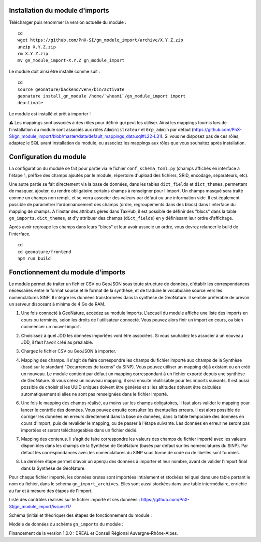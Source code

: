 Installation du module d'imports
================================

Télécharger puis renommer la version actuelle du module :

::

   cd
   wget https://github.com/PnX-SI/gn_module_import/archive/X.Y.Z.zip
   unzip X.Y.Z.zip
   rm X.Y.Z.zip
   mv gn_module_import-X.Y.Z gn_module_import


Le module doit ainsi être installé comme suit :

::

   cd
   source geonature/backend/venv/bin/activate
   geonature install_gn_module /home/`whoami`/gn_module_import import
   deactivate
   
Le module est installé et prêt à importer !

⚠️ Les mappings sont associés à des rôles pour définir qui peut les utiliser. Ainsi les mappings fournis lors de l'installation du module sont associés aux rôles ``Administrateur`` et ``Grp_admin`` par défaut (https://github.com/PnX-SI/gn_module_import/blob/master/data/default_mappings_data.sql#L22-L31). Si vous ne disposez pas de ces rôles, adaptez le SQL avant installation du module, ou associez les mappings aux rôles que vous souhaitez après installation.
 
Configuration du module
=======================

La configuration du module se fait pour partie via le fichier ``conf_schema_toml.py`` (champs affichés en interface à l'étape 1, préfixe des champs ajoutés par le module, répertoire d'upload des fichiers, SRID, encodage, séparateurs, etc). 

Une autre partie se fait directement via la base de données, dans les tables ``dict_fields`` et ``dict_themes``, permettant de masquer, ajouter, ou rendre obligatoire certains champs à renseigner pour l'import. Un champs masqué sera traité comme un champs non rempli, et se verra associer des valeurs par défaut ou une information vide. Il est également possible de paramétrer l'ordonnancement des champs (ordre, regroupements dans des blocs) dans l'interface du mapping de champs. A l'instar des attributs gérés dans TaxHub, il est possible de définir des "blocs" dans la table ``gn_imports.dict_themes``, et d'y attribuer des champs (``dict_fields``) en y définissant leur ordre d'affichage.  

Après avoir regroupé les champs dans leurs "blocs" et leur avoir associé un ordre, vous devrez relancer le build de l'interface. 

::

   cd
   cd geonature/frontend
   npm run build

Fonctionnement du module d'imports
==================================

Le module permet de traiter un fichier CSV ou GeoJSON sous toute structure de données, d'établir les correspondances nécessaires entre le format source et le format de la synthèse, et de traduire le vocabulaire source vers les nomenclatures SINP. Il intègre les données transformées dans la synthèse de GeoNature. Il semble préférable de prévoir un serveur disposant à minima de 4 Go de RAM. 

1. Une fois connecté à GeoNature, accédez au module Imports. L'accueil du module affiche une liste des imports en cours ou terminés, selon les droits de l'utilisateur connecté. Vous pouvez alors finir un import en cours, ou bien commencer un nouvel import. 

.. image:: https://geonature.fr/docs/img/import/gn_imports-01.jpg

2. Choisissez à quel JDD les données importées vont être associées. Si vous souhaitez les associer à un nouveau JDD, il faut l'avoir créé au préalable.

.. image:: https://geonature.fr/docs/img/import/gn_imports-02.jpg

3. Chargez le fichier CSV ou GeoJSON à importer.

.. image:: https://geonature.fr/docs/img/import/gn_imports-03.jpg

4. Mapping des champs. Il s'agit de faire correspondre les champs du fichier importé aux champs de la Synthèse (basé sur le standard "Occurrences de taxons" du SINP). Vous pouvez utiliser un mapping déjà existant ou en créé un nouveau. Le module contient par défaut un mapping correspondant à un fichier exporté depuis une synthèse de GeoNature. Si vous créez un nouveau mapping, il sera ensuite réutilisable pour les imports suivants. Il est aussi possible de choisir si les UUID uniques doivent être générés et si les altitudes doivent être calculées automatiquement si elles ne sont pas renseignées dans le fichier importé.

.. image:: https://geonature.fr/docs/img/import/gn_imports-04.jpg

6. Une fois le mapping des champs réalisé, au moins sur les champs obligatoires, il faut alors valider le mapping pour lancer le contrôle des données. Vous pouvez ensuite consulter les éventuelles erreurs. Il est alors possible de corriger les données en erreurs directement dans la base de données, dans la table temporaire des données en cours d'import, puis de revalider le mapping, ou de passer à l'étape suivante. Les données en erreur ne seront pas importées et seront téléchargeables dans un fichier dédié. 

.. image:: https://geonature.fr/docs/img/import/gn_imports-05.jpg

7. Mapping des contenus. Il s'agit de faire correspondre les valeurs des champs du fichier importé avec les valeurs disponibles dans les champs de la Synthèse de GeoNature (basés par défaut sur les nomenclatures du SINP). Par défaut les correspondances avec les nomenclatures du SINP sous forme de code ou de libellés sont fournies.

.. image:: https://geonature.fr/docs/img/import/gn_imports-06.jpg

8. La dernière étape permet d'avoir un aperçu des données à importer et leur nombre, avant de valider l'import final dans la Synthèse de GeoNature.

.. image:: https://geonature.fr/docs/img/import/gn_imports-07.jpg

Pour chaque fichier importé, les données brutes sont importées intialement et stockées tel quel dans une table portant le nom du fichier, dans le schéma ``gn_import_archives``. Elles sont aussi stockées dans une table intermédiaire, enrichie au fur et à mesure des étapes de l'import.

Liste des contrôles réalisés sur le fichier importé et ses données : https://github.com/PnX-SI/gn_module_import/issues/17

Schéma (initial et théorique) des étapes de fonctionnement du module : 

.. image:: https://geonature.fr/docs/img/import/gn_imports_etapes.png

Modèle de données du schéma ``gn_imports`` du module :

.. image:: https://geonature.fr/docs/img/import/gn_imports_MCD-2020-03.png

Financement de la version 1.0.0 : DREAL et Conseil Régional Auvergne-Rhône-Alpes.
